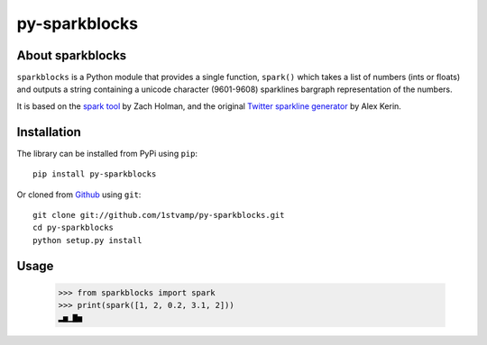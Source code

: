 py-sparkblocks
==============

About sparkblocks
-----------------
``sparkblocks`` is a Python module that provides a single function, ``spark()`` which takes a list of numbers (ints or floats) and outputs a string containing a unicode character (9601-9608) sparklines bargraph representation of the numbers.

It is based on the `spark tool <https://github.com/holman/spark>`_ by Zach Holman, and the original `Twitter sparkline generator <http://www.datadrivenconsulting.com/2010/06/twitter-sparkline-generator/>`_ by Alex Kerin.

Installation
------------
The library can be installed from PyPi using ``pip``::

    pip install py-sparkblocks

Or cloned from `Github <http://www.github.com/>`_ using ``git``::

    git clone git://github.com/1stvamp/py-sparkblocks.git
    cd py-sparkblocks
    python setup.py install

Usage
-----

    >>> from sparkblocks import spark
    >>> print(spark([1, 2, 0.2, 3.1, 2]))
    ▂▅▁▇▅
